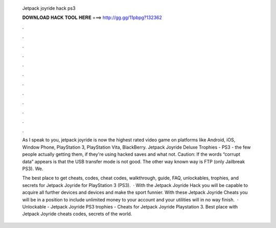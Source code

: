  Jetpack joyride hack ps3
  
  
  
  𝐃𝐎𝐖𝐍𝐋𝐎𝐀𝐃 𝐇𝐀𝐂𝐊 𝐓𝐎𝐎𝐋 𝐇𝐄𝐑𝐄 ===> http://gg.gg/11pbpg?132362
  
  
  
  .
  
  
  
  .
  
  
  
  .
  
  
  
  .
  
  
  
  .
  
  
  
  .
  
  
  
  .
  
  
  
  .
  
  
  
  .
  
  
  
  .
  
  
  
  .
  
  
  
  .
  
  As I speak to you, jetpack joyride is now the highest rated video game on platforms like Android, iOS, Window Phone, PlayStation 3, PlayStation Vita, BlackBerry. Jetpack Joyride Deluxe Trophies - PS3 -  the few people actually getting them, if they're using hacked saves and what not. Caution: If the words “corrupt data” appears is that the USB transfer mode is not good. The other way known way is FTP (only Jailbreak PS3). We.
  
  The best place to get cheats, codes, cheat codes, walkthrough, guide, FAQ, unlockables, trophies, and secrets for Jetpack Joyride for PlayStation 3 (PS3).  · With the Jetpack Joyride Hack you will be capable to acquire all further devices and devices and make the sport funnier. With these Jetpack Joyride Cheats you will be in a position to include unlimited money to your account and your utilities will in no way finish.  · Unlockable - Jetpack Joyride PS3 trophies - Cheats for Jetpack Joyride Playstation 3. Best place with Jetpack Joyride cheats codes, secrets of the world.
